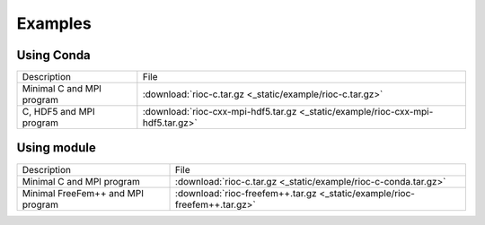 Examples
===========================

Using Conda
-------------

+---------------------------+---------------------------------------------------------------------------------+
| Description               | File                                                                            |
+---------------------------+---------------------------------------------------------------------------------+
| Minimal C and MPI program | :download:`rioc-c.tar.gz <_static/example/rioc-c.tar.gz>`                       |
+---------------------------+---------------------------------------------------------------------------------+
| C, HDF5 and MPI program   | :download:`rioc-cxx-mpi-hdf5.tar.gz <_static/example/rioc-cxx-mpi-hdf5.tar.gz>` |
+---------------------------+---------------------------------------------------------------------------------+

Using module
-------------

+-----------------------------------+---------------------------------------------------------------------------+
| Description                       | File                                                                      |
+-----------------------------------+---------------------------------------------------------------------------+
| Minimal C and MPI program         | :download:`rioc-c.tar.gz <_static/example/rioc-c-conda.tar.gz>`           |
+-----------------------------------+---------------------------------------------------------------------------+
| Minimal FreeFem++ and MPI program | :download:`rioc-freefem++.tar.gz <_static/example/rioc-freefem++.tar.gz>` |
+-----------------------------------+---------------------------------------------------------------------------+
